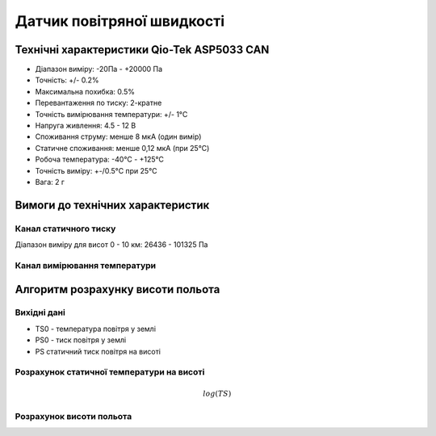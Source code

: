 =============================
Датчик повітряної швидкості
=============================

Технічні характеристики Qio-Tek ASP5033 CAN
---------------------------------------------

* Діапазон виміру: -20Па - +20000 Па
* Точність: +/- 0.2%
* Максимальна похибка: 0.5%
* Перевантаження по тиску: 2-кратне
* Точність вимірювання температури: +/- 1°C
* Напруга живлення: 4.5 - 12 В
* Споживання струму: менше 8 мкА (один вимір)
* Статичне споживання: менше 0,12 мкА (при 25°C)
* Робоча температура: -40°C - +125°C
* Точність виміру: +-/0.5°C при 25°C
* Вага: 2 г

Вимоги до технічних характеристик
-------------------------------------

Канал статичного тиску
~~~~~~~~~~~~~~~~~~~~~~~~~~~

Діапазон виміру для висот 0 - 10 км: 26436 - 101325 Па

Канал вимірювання температури
~~~~~~~~~~~~~~~~~~~~~~~~~~~~~~~~

Алгоритм розрахунку висоти польота
-------------------------------------

Вихідні дані
~~~~~~~~~~~~~~~~~

* TS0 - температура повітря у землі
* PS0 - тиск повітря у землі
* PS статичний тиск повітря на висоті

Розрахунок статичної температури на висоті
~~~~~~~~~~~~~~~~~~~~~~~~~~~~~~~~~~~~~~~~~~

.. math::

    log(TS)

Розрахунок висоти польота
~~~~~~~~~~~~~~~~~~~~~~~~~

